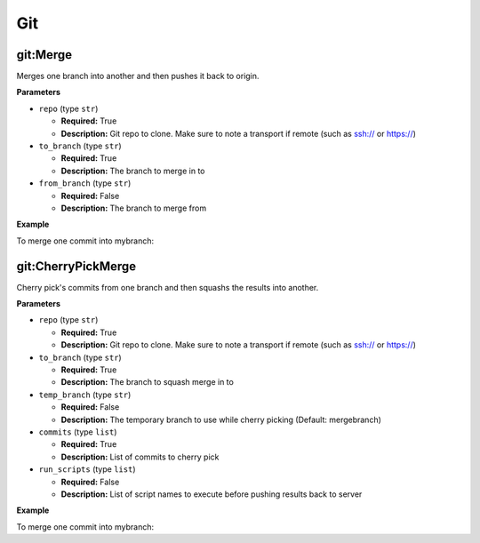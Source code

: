 .. _steps_git:

Git
***

git:Merge
=========
Merges one branch into another and then pushes it back to origin.

**Parameters**

* ``repo`` (type ``str``)

  * **Required:** True
  * **Description:** Git repo to clone. Make sure to note a transport if remote (such as ssh:// or https://)


* ``to_branch`` (type ``str``)

  * **Required:** True
  * **Description:** The branch to merge in to

* ``from_branch`` (type ``str``)

  * **Required:** False
  * **Description:** The branch to merge from


**Example**

To merge one commit into mybranch:

.. code-block:: yaml
   :linenos:
   :emphasize-lines: 3,6

   hosts: ['localhost']
   steps:
       - git:Merge:
           repo: ssh://git@example.com/someplace.git
           to_branch: master
           from_branch: feature


git:CherryPickMerge
===================

Cherry pick's commits from one branch and then squashs the results into another.

**Parameters**

* ``repo`` (type ``str``)

  * **Required:** True
  * **Description:** Git repo to clone. Make sure to note a transport if remote (such as ssh:// or https://)


* ``to_branch`` (type ``str``)

  * **Required:** True
  * **Description:** The branch to squash merge in to

* ``temp_branch`` (type ``str``)

  * **Required:** False
  * **Description:** The temporary branch to use while cherry picking (Default: mergebranch)

* ``commits`` (type ``list``)

  * **Required:** True
  * **Description:** List of commits to cherry pick

* ``run_scripts`` (type ``list``)

  * **Required:** False
  * **Description:** List of script names to execute before pushing results back to server


**Example**

To merge one commit into mybranch:

.. code-block:: yaml
   :linenos:
   :emphasize-lines: 3,6

   hosts: ['localhost']
   steps:
       - git:CherryPickMerge:
           repo: ssh://git@example.com/someplace.git
           to_branch: mybranch
           commits: ['77a085eb34597b544a233d8ce4c943dcac']
